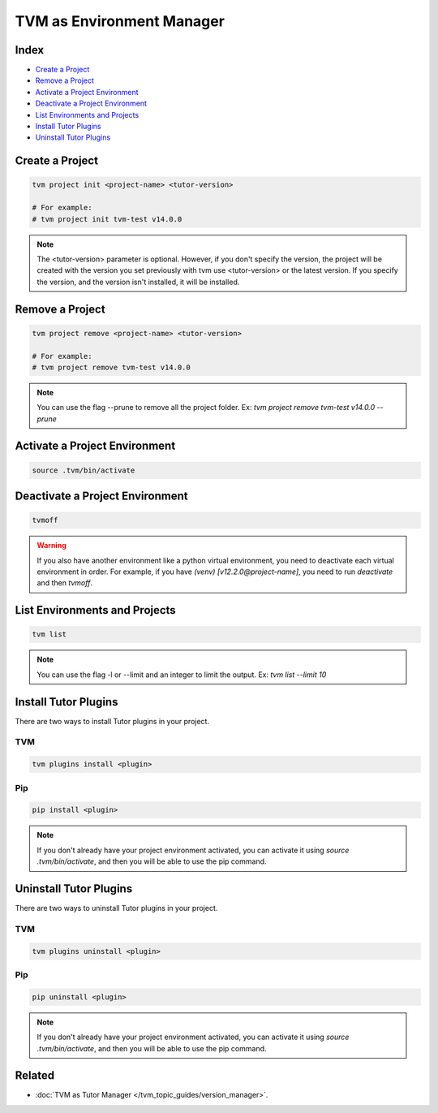 TVM as Environment Manager
###########################

Index
------

- `Create a Project`_
- `Remove a Project`_
- `Activate a Project Environment`_
- `Deactivate a Project Environment`_
- `List Environments and Projects`_
- `Install Tutor Plugins`_
- `Uninstall Tutor Plugins`_


Create a Project
-----------------

.. code-block:: bash

    tvm project init <project-name> <tutor-version>

    # For example:
    # tvm project init tvm-test v14.0.0


.. note:: The <tutor-version> parameter is optional. However, if you don't specify the version, the project will be created with the version you set previously with tvm use <tutor-version> or the latest version. If you specify the version, and the version isn't installed, it will be installed.


Remove a Project
-----------------

.. code-block:: bash

    tvm project remove <project-name> <tutor-version>

    # For example:
    # tvm project remove tvm-test v14.0.0


.. note:: You can use the flag --prune to remove all the project folder. Ex: `tvm project remove tvm-test v14.0.0 --prune`


Activate a Project Environment
------------------------------

.. code-block:: bash

    source .tvm/bin/activate


Deactivate a Project Environment
--------------------------------

.. code-block:: bash

    tvmoff


.. warning:: If you also have another environment like a python virtual environment, you need to deactivate each virtual environment in order. For example, if you have `(venv) [v12.2.0@project-name]`, you need to run `deactivate` and then `tvmoff`.

List Environments and Projects
--------------------------------

.. code-block:: bash

    tvm list


.. note:: You can use the flag -l or --limit and an integer to limit the output. Ex: `tvm list --limit 10`

Install Tutor Plugins
----------------------

There are two ways to install Tutor plugins in your project.

TVM
^^^^

.. code-block:: bash

    tvm plugins install <plugin>


Pip
^^^^

.. code-block:: bash

    pip install <plugin>


.. note:: If you don't already have your project environment activated, you can activate it using `source .tvm/bin/activate`, and then you will be able to use the pip command.


Uninstall Tutor Plugins
------------------------

There are two ways to uninstall Tutor plugins in your project.


TVM
^^^^

.. code-block:: bash

    tvm plugins uninstall <plugin>


Pip
^^^^

.. code-block:: bash

    pip uninstall <plugin>


.. note:: If you don't already have your project environment activated, you can activate it using `source .tvm/bin/activate`, and then you will be able to use the pip command.


Related
--------

- :doc:`TVM as Tutor Manager </tvm_topic_guides/version_manager>`.
